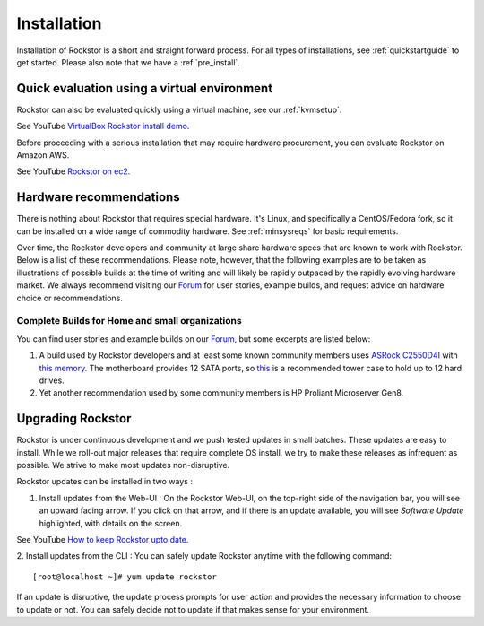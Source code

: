 
.. _installation:

Installation
============

Installation of Rockstor is a short and straight forward process. For all types
of installations, see :ref:`quickstartguide` to get started. Please also note
that we have a :ref:`pre_install`.

.. _quickeval:

Quick evaluation using a virtual environment
--------------------------------------------

Rockstor can also be evaluated quickly using a virtual machine, see our  :ref:`kvmsetup`.

See YouTube `VirtualBox Rockstor install demo <https://www.youtube.com/watch?v=00k_RwwC5Ms>`_.

Before proceeding with a serious installation that may require hardware
procurement, you can evaluate Rockstor on Amazon AWS.

See YouTube `Rockstor on ec2 <https://www.youtube.com/watch?v=ys_8FLVov2U>`_.

Hardware recommendations
-------------------------

There is nothing about Rockstor that requires special hardware. It's Linux, and
specifically a CentOS/Fedora fork, so it can be installed on a wide range of
commodity hardware. See :ref:`minsysreqs` for basic requirements.

Over time, the Rockstor developers and community at large share hardware specs
that are known to work with Rockstor. Below is a list of these recommendations.
Please note, however, that the following examples are to be taken as
illustrations of possible builds at the time of writing and will likely be
rapidly outpaced by the rapidly evolving hardware market. We always recommend
visiting our `Forum <https://forum.rockstor.com>`_ for user stories, example
builds, and request advice on hardware choice or recommendations.

Complete Builds for Home and small organizations
^^^^^^^^^^^^^^^^^^^^^^^^^^^^^^^^^^^^^^^^^^^^^^^^

You can find user stories and example builds on our
`Forum <https://forum.rockstor.com>`_, but some excerpts are listed below:

1. A build used by Rockstor developers and at least some known
   community members uses `ASRock C2550D4I
   <https://www.asrockrack.com/general/productdetail.asp?Model=C2550D4I>`_
   with `this memory
   <https://www.kingston.com/unitedstates/us/memory/search/discontinuedmodels?partId=kvr16le11%2F8>`_. The
   motherboard provides 12 SATA ports, so `this
   <https://www.silverstonetek.com/product.php?pid=452>`_ is a recommended tower
   case to hold up to 12 hard drives.

2. Yet another recommendation used by some community members is HP Proliant
   Microserver Gen8.

Upgrading Rockstor
------------------
Rockstor is under continuous development and we push tested updates in small batches. These updates are easy to install. While we roll-out major releases that require complete OS install, we try to make these releases as infrequent as possible. We strive to make most updates non-disruptive.

Rockstor updates can be installed in two ways :

1. Install updates from the Web-UI : On the Rockstor Web-UI, on the top-right side of the navigation bar, you will see an upward facing arrow. If you click on that arrow, and if there is an update available, you will see *Software Update* highlighted, with details on the screen.

See YouTube `How to keep Rockstor upto date <https://www.youtube.com/watch?v=srn6vgQNkbc>`_.

.. image:: images/install-update.png
   :scale: 60%
   :align: center



2. Install updates from the CLI : You can safely update Rockstor anytime with the
following command::

    [root@localhost ~]# yum update rockstor

If an update is disruptive, the update process prompts for user action and
provides the necessary information to choose to update or not. You can safely
decide not to update if that makes sense for your environment.
